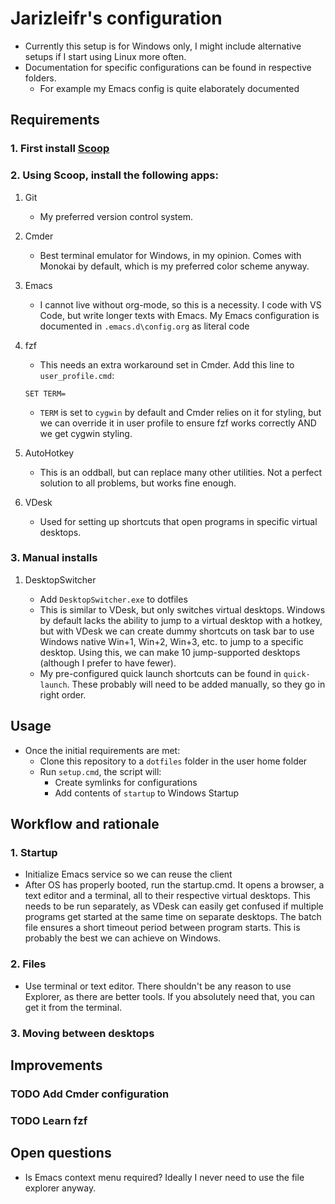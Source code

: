 * Jarizleifr's configuration
- Currently this setup is for Windows only, I might include alternative setups if I start using Linux more often.
- Documentation for specific configurations can be found in respective folders.
  - For example my Emacs config is quite elaborately documented
** Requirements
*** 1. First install [[https://scoop.sh][Scoop]]
*** 2. Using Scoop, install the following apps:
**** Git
- My preferred version control system.
**** Cmder
- Best terminal emulator for Windows, in my opinion. Comes with Monokai by default, which is my preferred color scheme anyway.
**** Emacs
- I cannot live without org-mode, so this is a necessity. I code with VS Code, but write longer texts with Emacs. My Emacs configuration is documented in ~.emacs.d\config.org~ as literal code
**** fzf
- This needs an extra workaround set in Cmder. Add this line to ~user_profile.cmd~:
#+begin_example
SET TERM=
#+end_example
- ~TERM~ is set to ~cygwin~ by default and Cmder relies on it for styling, but we can override it in user profile to ensure fzf works correctly AND we get cygwin styling.
**** AutoHotkey
- This is an oddball, but can replace many other utilities. Not a perfect solution to all problems, but works fine enough. 
**** VDesk
- Used for setting up shortcuts that open programs in specific virtual desktops.
*** 3. Manual installs
**** DesktopSwitcher
- Add ~DesktopSwitcher.exe~ to dotfiles\utils 
- This is similar to VDesk, but only switches virtual desktops. Windows by default lacks the ability to jump to a virtual desktop with a hotkey, but with VDesk we can create dummy shortcuts on task bar to use Windows native Win+1, Win+2, Win+3, etc. to jump to a specific desktop. Using this, we can make 10 jump-supported desktops (although I prefer to have fewer).
- My pre-configured quick launch shortcuts can be found in ~quick-launch~. These probably will need to be added manually, so they go in right order.
** Usage
- Once the initial requirements are met:
  - Clone this repository to a ~dotfiles~ folder in the user home folder
  - Run ~setup.cmd~, the script will:
    - Create symlinks for configurations
    - Add contents of ~startup~ to Windows Startup
** Workflow and rationale
*** 1. Startup
- Initialize Emacs service so we can reuse the client
- After OS has properly booted, run the startup.cmd. It opens a browser, a text editor and a terminal, all to their respective virtual desktops. This needs to be run separately, as VDesk can easily get confused if multiple programs get started at the same time on separate desktops. The batch file ensures a short timeout period between program starts. This is probably the best we can achieve on Windows.
*** 2. Files
- Use terminal or text editor. There shouldn't be any reason to use Explorer, as there are better tools. If you absolutely need that, you can get it from the terminal.
*** 3. Moving between desktops
** Improvements
*** TODO Add Cmder configuration
*** TODO Learn fzf
** Open questions
- Is Emacs context menu required? Ideally I never need to use the file explorer anyway.
